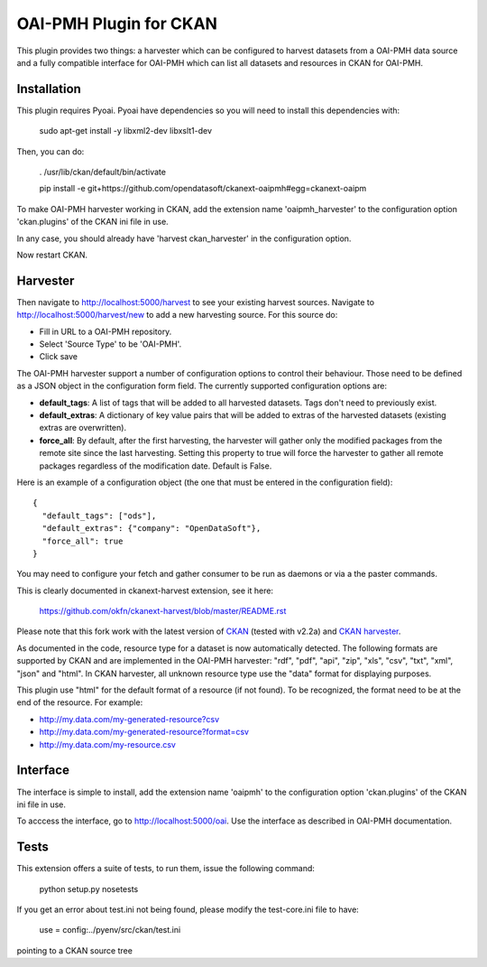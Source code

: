 OAI-PMH Plugin for CKAN
=======================
This plugin provides two things: a harvester which can be configured to harvest
datasets from a OAI-PMH data source and a fully compatible interface for OAI-PMH
which can list all datasets and resources in CKAN for OAI-PMH.

Installation
---------

This plugin requires Pyoai. Pyoai have dependencies so you will need to install this dependencies with:

  sudo apt-get install -y libxml2-dev libxslt1-dev

Then, you can do:

  . /usr/lib/ckan/default/bin/activate

  pip install -e git+https://github.com/opendatasoft/ckanext-oaipmh#egg=ckanext-oaipm

To make OAI-PMH harvester working in CKAN, add the extension name 'oaipmh_harvester'
to the configuration option 'ckan.plugins' of the CKAN ini file in use.

In any case, you should already have 'harvest ckan_harvester' in the configuration option.

Now restart CKAN.

Harvester
---------

Then navigate to http://localhost:5000/harvest to see your existing harvest sources.
Navigate to http://localhost:5000/harvest/new to add a new harvesting source.
For this source do:

* Fill in URL to a OAI-PMH repository.
* Select 'Source Type' to be 'OAI-PMH'.
* Click save

The OAI-PMH harvester support a number of configuration options to control their behaviour. Those need to be defined as a JSON object in the configuration form field. The currently supported configuration options are:

* **default_tags**: A list of tags that will be added to all harvested datasets. Tags don't need to previously exist.
* **default_extras**: A dictionary of key value pairs that will be added to extras of the harvested datasets (existing extras are overwritten).
* **force_all**: By default, after the first harvesting, the harvester will gather only the modified packages from the remote site since the last harvesting. Setting this property to true will force the harvester to gather all remote packages regardless of the modification date. Default is False.

Here is an example of a configuration object (the one that must be entered in the configuration field):

::

  {
    "default_tags": ["ods"],
    "default_extras": {"company": "OpenDataSoft"},
    "force_all": true
  }

You may need to configure your fetch and gather consumer to be run as daemons or
via a the paster commands.

This is clearly documented in ckanext-harvest extension, see it here:

 https://github.com/okfn/ckanext-harvest/blob/master/README.rst

Please note that this fork work with the latest version of `CKAN <https://github.com/okfn/ckan>`_ (tested with v2.2a) and `CKAN harvester <https://github.com/okfn/ckanext-harvest>`_.

As documented in the code, resource type for a dataset is now automatically detected.
The following formats are supported by CKAN and are implemented in the OAI-PMH harvester: "rdf", "pdf", "api", "zip", "xls", "csv", "txt", "xml", "json" and "html".
In CKAN harvester, all unknown resource type use the "data" format for displaying purposes.

This plugin use "html" for the default format of a resource (if not found).
To be recognized, the format need to be at the end of the resource. For example:

* http://my.data.com/my-generated-resource?csv
* http://my.data.com/my-generated-resource?format=csv
* http://my.data.com/my-resource.csv

Interface
---------

The interface is simple to install, add the extension name 'oaipmh' to the
configuration option 'ckan.plugins' of the CKAN ini file in use.

To acccess the interface, go to http://localhost:5000/oai. Use the interface as
described in OAI-PMH documentation.

Tests
-----

This extension offers a suite of tests, to run them, issue the following
command:
  python setup.py nosetests

If you get an error about test.ini not being found, please modify the test-core.ini
file to have:

  use = config:../pyenv/src/ckan/test.ini

pointing to a CKAN source tree
